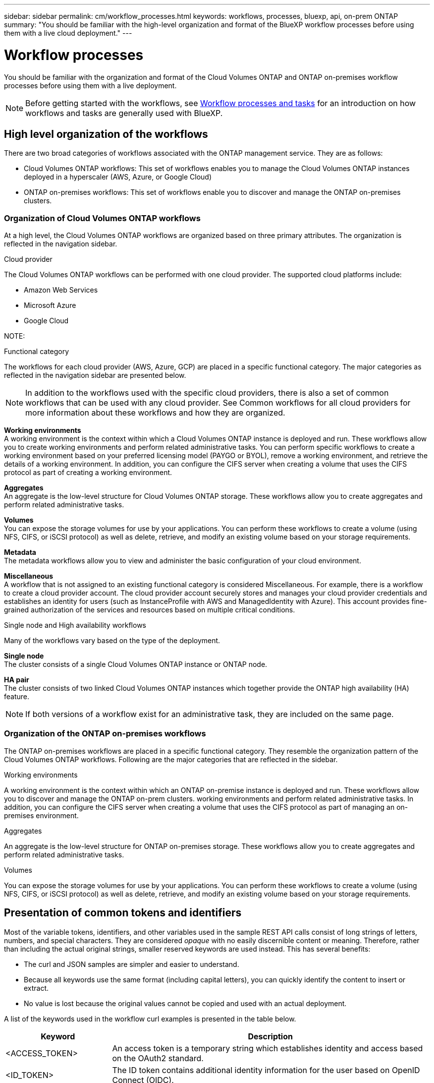 ---
sidebar: sidebar
permalink: cm/workflow_processes.html
keywords: workflows, processes, bluexp, api, on-prem ONTAP
summary: "You should be familiar with the high-level organization and format of the BlueXP workflow processes before using them with a live cloud deployment."
---

= Workflow processes
:hardbreaks:
:nofooter:
:icons: font
:linkattrs:
:imagesdir: ./media/

[.lead]
You should be familiar with the organization and format of the Cloud Volumes ONTAP and ONTAP on-premises workflow processes before using them with a live deployment.

[NOTE]
Before getting started with the workflows, see link:platform/workflows_tasks.html[Workflow processes and tasks] for an introduction on how workflows and tasks are generally used with BlueXP.

== High level organization of the workflows

There are two broad categories of workflows associated with the ONTAP management service. They are as follows:

* Cloud Volumes ONTAP workflows: This set of workflows enables you to manage the Cloud Volumes ONTAP instances deployed in a hyperscaler (AWS, Azure, or Google Cloud)

* ONTAP on-premises workflows: This set of workflows enable you to discover and manage the ONTAP on-premises clusters. 

=== Organization of Cloud Volumes ONTAP workflows

At a high level, the Cloud Volumes ONTAP workflows are organized based on three primary attributes. The organization is reflected in the navigation sidebar. 

.Cloud provider
The Cloud Volumes ONTAP workflows can be performed with one cloud provider. The supported cloud platforms include:

* Amazon Web Services
* Microsoft Azure
* Google Cloud 

NOTE: 

.Functional category

The workflows for each cloud provider (AWS, Azure, GCP) are placed in a specific functional category. The major categories as reflected in the navigation sidebar are presented below.

[NOTE]
In addition to the workflows used with the specific cloud providers, there is also a set of common workflows that can be used with any cloud provider. See Common workflows for all cloud providers for more information about these workflows and how they are organized.

*Working environments*
A working environment is the context within which a Cloud Volumes ONTAP instance is deployed and run. These workflows allow you to create working environments and perform related administrative tasks. You can perform specific workflows to create a working environment based on your preferred licensing model (PAYGO or BYOL), remove a working environment, and retrieve the details of a working environment. In addition, you can configure the CIFS server when creating a volume that uses the CIFS protocol as part of creating a working environment.

*Aggregates*
An aggregate is the low-level structure for Cloud Volumes ONTAP storage. These workflows allow you to create aggregates and perform related administrative tasks.

*Volumes*
You can expose the storage volumes for use by your applications. You can perform these workflows to create a volume (using NFS, CIFS, or iSCSI protocol) as well as delete, retrieve, and modify an existing volume based on your storage requirements.

*Metadata*
The metadata workflows allow you to view and administer the basic configuration of your cloud environment.

*Miscellaneous*
A workflow that is not assigned to an existing functional category is considered Miscellaneous. For example, there is a workflow to create a cloud provider account. The cloud provider account securely stores and manages your cloud provider credentials and establishes an identity for users (such as InstanceProfile with AWS and ManagedIdentity with Azure). This account provides fine-grained authorization of the services and resources based on multiple critical conditions.

.Single node and High availability workflows

Many of the workflows vary based on the type of the deployment.

*Single node*
The cluster consists of a single Cloud Volumes ONTAP instance or ONTAP node.

*HA pair*
The cluster consists of two linked Cloud Volumes ONTAP instances which together provide the ONTAP high availability (HA) feature.

[NOTE]
If both versions of a workflow exist for an administrative task, they are included on the same page.

=== Organization of the ONTAP on-premises workflows

The ONTAP on-premises workflows are placed in a specific functional category. They resemble the organization pattern of the Cloud Volumes ONTAP workflows. Following are the major categories that are reflected in the sidebar.

.Working environments
A working environment is the context within which an ONTAP on-premise instance is deployed and run. These workflows allow you to discover and manage the ONTAP on-prem clusters.  working environments and perform related administrative tasks. In addition, you can configure the CIFS server when creating a volume that uses the CIFS protocol as part of managing an on-premises environment.

.Aggregates
An aggregate is the low-level structure for ONTAP on-premises storage. These workflows allow you to create aggregates and perform related administrative tasks.

.Volumes
You can expose the storage volumes for use by your applications. You can perform these workflows to create a volume (using NFS, CIFS, or iSCSI protocol) as well as delete, retrieve, and modify an existing volume based on your storage requirements.

== Presentation of common tokens and identifiers

Most of the variable tokens, identifiers, and other variables used in the sample REST API calls consist of long strings of letters, numbers, and special characters. They are considered _opaque_ with no easily discernible content or meaning. Therefore, rather than including the actual original strings, smaller reserved keywords are used instead. This has several benefits:

* The curl and JSON samples are simpler and easier to understand.
* Because all keywords use the same format (including capital letters), you can quickly identify the content to insert or extract.
* No value is lost because the original values cannot be copied and used with an actual deployment.

A list of the keywords used in the workflow curl examples is presented in the table below.

[cols="25,75",options="header"]
|===
|Keyword
|Description
|<ACCESS_TOKEN>
|An access token is a temporary string which establishes identity and access based on the OAuth2 standard.
|<ID_TOKEN>
|The ID token contains additional identity information for the user based on OpenID Connect (OIDC).
|<CLIENT_ID>
|This value uniquely identifies the user within a specific authorization domain.
|<AGENT_ID>
|The agent identifier is based on the client ID and is used to identify the user agent.
|<ACCOUNT_ID>
|This value identifies your NetApp account.
|<NSS_KEY_ID>
|This value identifies an entitlement key and is used by NetApp support.
|<WORKING_ENV_ID>
|This value identifies a working environment for the ONTAP runtime and so is synonymous with a Cloud Volumes ONTAP instance.
|<SVM_NAME>
|The name used for an ONTAP storage virtual machine.
|<VOLUME_NAME>
|The name used for an ONTAP storage volume.
|<AGGR_NAME>
|The aggregate name for a disk operation.
|<REQUEST_ID>
|This value is returned to the caller in the HTTP response and uniquely identifies the request.
|<PROVIDER>
|Abbreviation for the cloud provider.
|<CLOUD_ACC_ID>
|Account ID for the cloud provider.
|<REFRESH_TOKEN>
|NetApp refresh token used for federated authentication.
|===

[NOTE] Replace the variables with actual values while performing a curl call.

== Working environment status requirements

Many of the workflows require the working environment to have a specific status (such as `ON` or `DEGRADED`) before the REST API call can be performed. Review the link:api_reference.html[API reference content] for details about the requirements for each API call.
